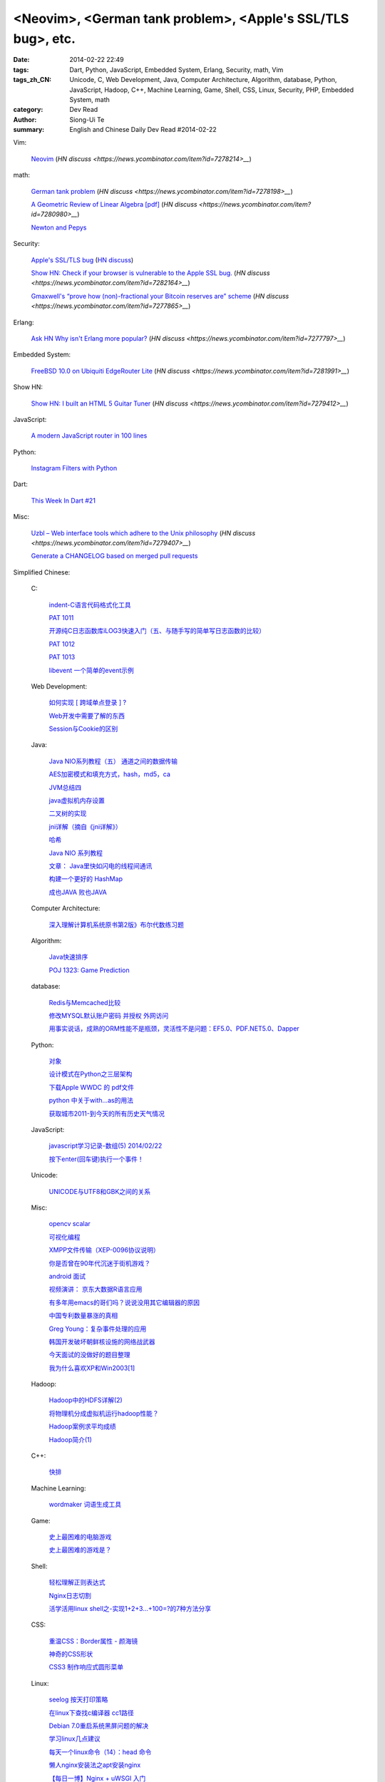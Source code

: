 <Neovim>, <German tank problem>, <Apple's SSL/TLS bug>, etc.
############################################################

:date: 2014-02-22 22:49
:tags: Dart, Python, JavaScript, Embedded System, Erlang, Security, math, Vim
:tags_zh_CN: Unicode, C, Web Development, Java, Computer Architecture, Algorithm, database, Python, JavaScript, Hadoop, C++, Machine Learning, Game, Shell, CSS, Linux, Security, PHP, Embedded System, math
:category: Dev Read
:author: Siong-Ui Te
:summary: English and Chinese Daily Dev Read #2014-02-22


Vim:

  `Neovim <https://github.com/neovim/neovim>`_
  (`HN discuss <https://news.ycombinator.com/item?id=7278214>__`)

math:

  `German tank problem <http://en.wikipedia.org/wiki/German_tank_problem>`_
  (`HN discuss <https://news.ycombinator.com/item?id=7278198>__`)

  `A Geometric Review of Linear Algebra [pdf] <http://www.cns.nyu.edu/~eero/NOTES/geomLinAlg.pdf>`_
  (`HN discuss <https://news.ycombinator.com/item?id=7280980>__`)

  `Newton and Pepys <http://www.datagenetics.com/blog/february12014/>`_

Security:

  `Apple's SSL/TLS bug <https://www.imperialviolet.org/2014/02/22/applebug.html>`_
  (`HN discuss <https://news.ycombinator.com/item?id=7282005>`__)

  `Show HN: Check if your browser is vulnerable to the Apple SSL bug. <https://gotofail.com/>`_
  (`HN discuss <https://news.ycombinator.com/item?id=7282164>__`)

  `Gmaxwell's “prove how (non)-fractional your Bitcoin reserves are” scheme <https://iwilcox.me.uk/v/nofrac>`_
  (`HN discuss <https://news.ycombinator.com/item?id=7277865>__`)

Erlang:

  `Ask HN Why isn't Erlang more popular? <https://news.ycombinator.com/item?id=7277797>`_
  (`HN discuss <https://news.ycombinator.com/item?id=7277797>__`)

Embedded System:

  `FreeBSD 10.0 on Ubiquiti EdgeRouter Lite <http://rtfm.net/FreeBSD/ERL/>`_
  (`HN discuss <https://news.ycombinator.com/item?id=7281991>__`)

Show HN:

  `Show HN: I built an HTML 5 Guitar Tuner <http://www.freetuner.co>`_
  (`HN discuss <https://news.ycombinator.com/item?id=7279412>__`)

JavaScript:

  `A modern JavaScript router in 100 lines <http://tech.pro/tutorial/1889/a-modern-javascript-router-in-100-lines>`_

Python:

  `Instagram Filters with Python <http://pypix.com/python/instagram-filters-python/>`_

Dart:

  `This Week In Dart #21 <http://divingintodart.blogspot.com/2014/02/this-week-in-dart-21.html>`_

Misc:

  `Uzbl – Web interface tools which adhere to the Unix philosophy <http://www.uzbl.org/readme.php>`_
  (`HN discuss <https://news.ycombinator.com/item?id=7279407>__`)

  `Generate a CHANGELOG based on merged pull requests <http://thechangelog.com/generate-changelog-based-merged-pull-requests/>`_



Simplified Chinese:

  C:

    `indent-C语言代码格式化工具 <http://my.oschina.net/crucian/blog/201979>`_

    `PAT 1011 <http://my.oschina.net/kaneiqi/blog/201939>`_

    `开源纯C日志函数库iLOG3快速入门（五、与随手写的简单写日志函数的比较） <http://my.oschina.net/u/988092/blog/202240>`_

    `PAT 1012 <http://my.oschina.net/kaneiqi/blog/202084>`_

    `PAT 1013 <http://my.oschina.net/kaneiqi/blog/202224>`_

    `libevent 一个简单的event示例 <http://my.oschina.net/luckysym/blog/201982>`_

  Web Development:

    `如何实现 [ 跨域单点登录 ] ? <http://my.oschina.net/juzhang/blog/202238>`_

    `Web开发中需要了解的东西 <http://my.oschina.net/bosscheng/blog/202229>`_

    `Session与Cookie的区别 <http://my.oschina.net/u/1453975/blog/202242>`_

  Java:

    `Java NIO系列教程（五） 通道之间的数据传输 <http://my.oschina.net/u/1455030/blog/202288>`_

    `AES加密模式和填充方式，hash，md5，ca <http://my.oschina.net/dodojava/blog/202219>`_

    `JVM总结四 <http://my.oschina.net/heatonn1/blog/202259>`_

    `java虚拟机内存设置 <http://my.oschina.net/u/151257/blog/202262>`_

    `二叉树的实现 <http://www.oschina.net/code/snippet_1047003_33466>`_

    `jni详解（摘自《jni详解》） <http://my.oschina.net/u/1176566/blog/201997>`_

    `哈希 <http://my.oschina.net/indestiny/blog/201990>`_

    `Java NIO 系列教程 <http://my.oschina.net/u/1455030/blog/202005>`_

    `文章： Java里快如闪电的线程间通讯 <http://www.infoq.com/cn/articles/High-Performance-Java-Inter-Thread-Communications>`_

    `构建一个更好的 HashMap <http://my.oschina.net/indestiny/blog/202239>`_

    `成也JAVA 败也JAVA <http://my.oschina.net/u/1455081/blog/201989>`_

  Computer Architecture:

    `深入理解计算机系统原书第2版》布尔代数练习题 <http://my.oschina.net/freesea/blog/201984>`_

  Algorithm:

    `Java快速排序 <http://www.oschina.net/code/snippet_1246663_33478>`_

    `POJ 1323: Game Prediction <http://my.oschina.net/Alexanderzhou/blog/202257>`_

  database:

    `Redis与Memcached比较 <http://my.oschina.net/nishenvip/blog/201986>`_

    `修改MYSQL默认账户密码 并授权 外网访问 <http://my.oschina.net/hanzhankang/blog/202016>`_

    `用事实说话，成熟的ORM性能不是瓶颈，灵活性不是问题：EF5.0、PDF.NET5.0、Dapper <http://my.oschina.net/lichaoqiang/blog/202249>`_

  Python:

    `对象 <http://my.oschina.net/coderinfo/blog/202233>`_

    `设计模式在Python之三层架构 <http://my.oschina.net/u/181560/blog/201978>`_

    `下载Apple WWDC  的 pdf文件 <http://www.oschina.net/code/snippet_574576_33477>`_

    `python 中关于with...as的用法 <http://my.oschina.net/u/1033376/blog/202251>`_

    `获取城市2011-到今天的所有历史天气情况 <http://www.oschina.net/code/snippet_870108_33472>`_

  JavaScript:

    `javascript学习记录-数组(5) 2014/02/22 <http://my.oschina.net/u/230064/blog/202256>`_

    `按下enter(回车键)执行一个事件！ <http://my.oschina.net/guomingliang/blog/202245>`_

  Unicode:

    `UNICODE与UTF8和GBK之间的关系 <http://my.oschina.net/mjRao/blog/202246>`_

  Misc:

    `opencv scalar <http://my.oschina.net/gujianhan/blog/201995>`_

    `可视化编程 <http://coolshell.cn/articles/11094.html>`_

    `XMPP文件传输（XEP-0096协议说明） <http://my.oschina.net/vdroid/blog/202261>`_

    `你是否曾在90年代沉迷于街机游戏？ <http://www.geekfan.net/6525/>`_

    `android 面试 <http://my.oschina.net/lirongwei/blog/201962>`_

    `视频演讲： 京东大数据R语言应用 <http://www.infoq.com/cn/presentations/jingdong-big-data-r-language-applications>`_

    `有多年用emacs的哥们吗？说说没用其它编辑器的原因 <http://segmentfault.com/feeds/q/1010000000416066>`_

    `中国专利数量暴涨的真相 <http://www.solidot.org/story?sid=38446>`_

    `Greg Young：复杂事件处理的应用 <http://www.infoq.com/cn/news/2014/02/complex-event-processing>`_

    `韩国开发破坏朝鲜核设施的网络战武器 <http://www.solidot.org/story?sid=38444>`_

    `今天面试的没做好的题目整理 <http://my.oschina.net/wddqing/blog/201963>`_

    `我为什么喜欢XP和Win2003[1] <http://my.oschina.net/andyfoo/blog/202227>`_

  Hadoop:

    `Hadoop中的HDFS详解(2) <http://my.oschina.net/Xiao629/blog/202025>`_

    `将物理机分成虚拟机运行hadoop性能？ <http://my.oschina.net/u/581358/blog/202220>`_

    `Hadoop案例求平均成绩 <http://my.oschina.net/u/1169079/blog/201960>`_

    `Hadoop简介(1) <http://my.oschina.net/Xiao629/blog/201964>`_

  C++:

    `快排 <http://www.oschina.net/code/snippet_1455264_33476>`_

  Machine Learning:

    `wordmaker 词语生成工具 <http://my.oschina.net/dancing/blog/202048>`_

  Game:

    `史上最困难的电脑游戏 <http://blog.jobbole.com/59347/>`_

    `史上最困难的游戏是？ <http://www.solidot.org/story?sid=38443>`_

  Shell:

    `轻松理解正则表达式 <http://my.oschina.net/yanquan345/blog/202285>`_

    `Nginx日志切割 <http://my.oschina.net/coolmoo/blog/201998>`_

    `活学活用linux shell之-实现1+2+3...+100=?的7种方法分享 <http://my.oschina.net/u/1176157/blog/202027>`_

  CSS:

    `重温CSS：Border属性 - 颜海镜 <http://www.cnblogs.com/yanhaijing/p/3527259.html>`_

    `神奇的CSS形状 <http://my.oschina.net/Jsiwa/blog/201957>`_

    `CSS3 制作响应式圆形菜单 <http://www.oschina.net/code/snippet_730637_33469>`_

  Linux:

    `seelog 按天打印策略 <http://my.oschina.net/u/1388024/blog/202270>`_

    `在linux下查找c编译器 cc1路径 <http://my.oschina.net/mjRao/blog/202004>`_

    `Debian 7.0重启系统黑屏问题的解决 <http://my.oschina.net/shelllife/blog/201974>`_

    `学习linux几点建议 <http://my.oschina.net/u/1418069/blog/201987>`_

    `每天一个linux命令（14）：head 命令 <http://my.oschina.net/wenhaowu/blog/202103>`_

    `懒人nginx安装法之apt安装nginx <http://my.oschina.net/guol/blog/202007>`_

    `【每日一博】Nginx + uWSGI 入门 <http://my.oschina.net/u/877567/blog/201577>`_

  News:

    `Sailfish OS 进入 1.0 版本 很快将进军全球市场 <http://www.oschina.net/news/49083/sailfish-os-1-0-released>`_

    `Mt.Gox 比特币价格跌至 113 美元 <http://www.oschina.net/news/49088/mtgox-bitcoin-price-down-to-113-dollar>`_

    `谷歌地球被诉侵犯 ACI 公司相关专利 <http://www.oschina.net/news/49085/google-infringe-aci-patent>`_

    `巴西用军用机器人守卫世界杯比赛场馆 <http://www.geekfan.net/6513/>`_

    `Google 推 WiFi 应用 自动连接热点 <http://www.oschina.net/news/49095/google-wifi-auto-connect>`_

    `Chrome 33 首个稳定版发布 <http://www.oschina.net/news/49076/chrome-33-stable>`_

    `为什么手机可以OTA推送更新，而汽车却不能？ <http://www.geekfan.net/6572/>`_

    `最新设计电子避孕套 能够增强性爱愉悦感 <http://www.geekfan.net/6514/>`_

    `Firefox OS 加入 Cordova，web应用开发更简单 <http://www.oschina.net/news/49086/firefox-os-join-cordova>`_

    `世界上最聪明的公司，不是Google <http://tech2ipo.com/63497>`_

    `揭秘DuckDuckGo ：Google最渺小但最强悍的竞争对手 <http://www.36kr.com/p/209870.html>`_

  Security:

    `漏洞利用脚本[exploit]编写 <http://my.oschina.net/u/437414/blog/201947>`_

    `利用旧版Android漏洞的E-Z-2-Use攻击代码发布 <http://www.oschina.net/news/49090/android-ez2use>`_

  PHP:

    `PHP操控XML (1) <http://my.oschina.net/u/728291/blog/202248>`_

    `PHP开源框架之SugarCRM <http://my.oschina.net/u/1455129/blog/202006>`_

  Embedded System:

    `STM32 GPIO口的驱动能力 <http://my.oschina.net/lvyi/blog/202252>`_

  math:

    `数学模型预测革命 <http://www.solidot.org/story?sid=38442>`_

